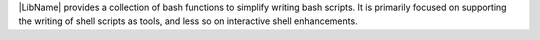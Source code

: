 
|LibName| provides a collection of bash functions to simplify writing
bash scripts. It is primarily focused on supporting the writing of shell
scripts as tools, and less so on interactive shell enhancements.

